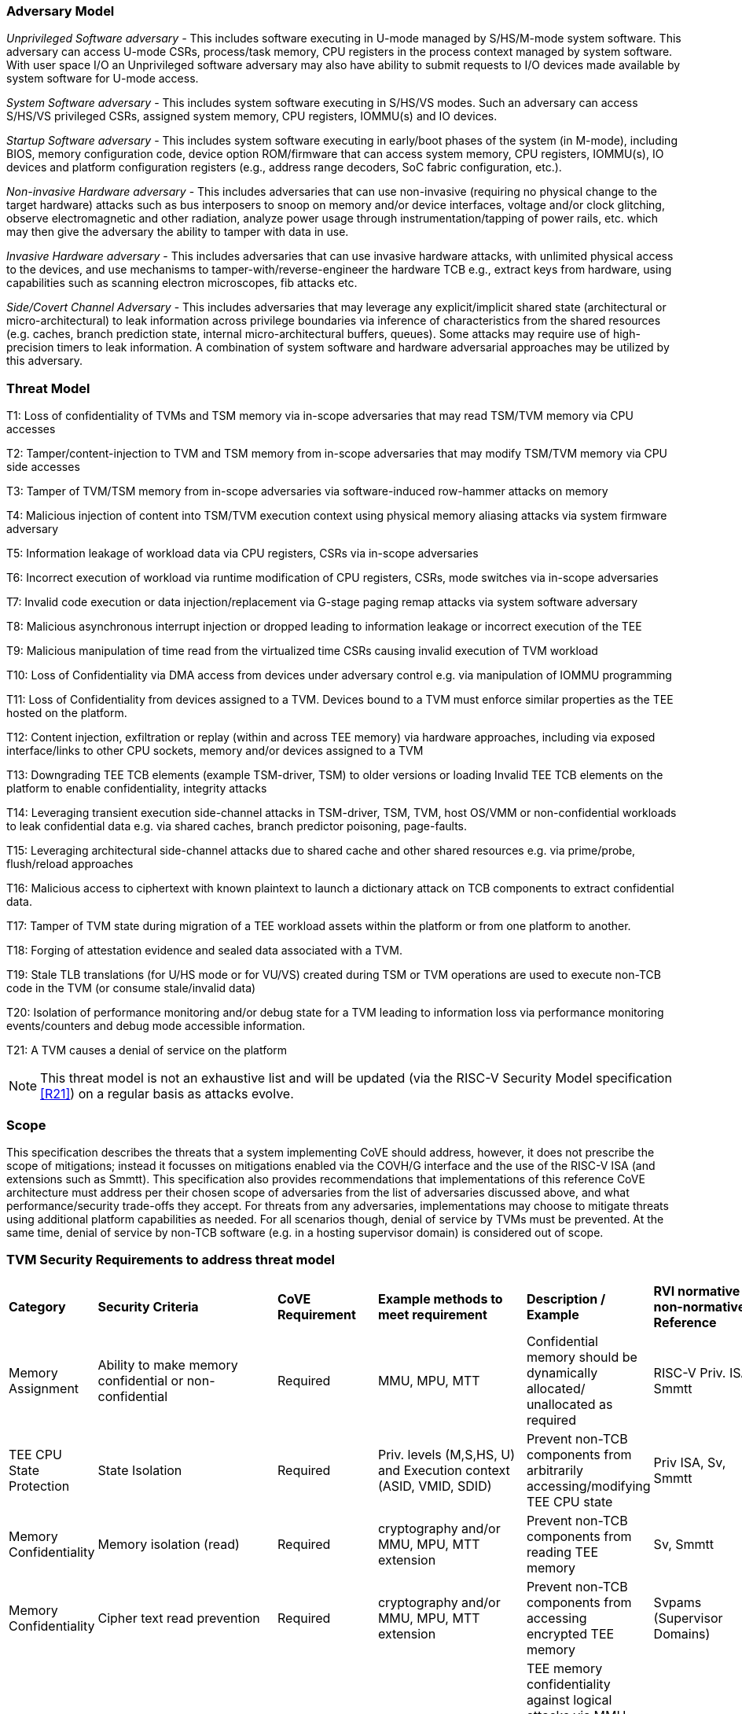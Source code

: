 [[threatmodel]]
=== Adversary Model

_Unprivileged Software adversary -_ This includes software executing in
U-mode managed by S/HS/M-mode system software. This adversary can access
U-mode CSRs, process/task memory, CPU registers in the process context
managed by system software. With user space I/O an Unprivileged software
adversary may also have ability to submit requests to I/O devices made 
available by system software for U-mode access.

_System Software adversary_ - This includes system software executing in
S/HS/VS modes. Such an adversary can access S/HS/VS privileged CSRs,
assigned system memory, CPU registers, IOMMU(s) and IO devices.

_Startup Software adversary_ - This includes system software executing in
early/boot phases of the system (in M-mode), including BIOS, memory
configuration code, device option ROM/firmware that can access system
memory, CPU registers, IOMMU(s), IO devices and platform configuration 
registers (e.g., address range decoders, SoC fabric configuration, etc.).

_Non-invasive Hardware adversary_ - This includes adversaries that can use
non-invasive (requiring no physical change to the target hardware) attacks 
such as bus interposers to snoop on memory and/or device interfaces, 
voltage and/or clock glitching, observe electromagnetic and other radiation, 
analyze power usage through instrumentation/tapping of power rails, etc. 
which may then give the adversary the ability to tamper with data in use.

_Invasive Hardware adversary_ - This includes adversaries that can use
invasive hardware attacks, with unlimited physical access to the devices,
and use mechanisms to tamper-with/reverse-engineer the hardware TCB e.g.,
extract keys from hardware, using capabilities such as scanning electron
microscopes, fib attacks etc.

_Side/Covert Channel Adversary_ - This includes adversaries that may
leverage any explicit/implicit shared state (architectural or
micro-architectural) to leak information across privilege boundaries via
inference of characteristics from the shared resources (e.g. caches, branch
prediction state, internal micro-architectural buffers, queues). Some
attacks may require use of high-precision timers to leak information. A
combination of system software and hardware adversarial approaches may be
utilized by this adversary.

=== Threat Model

T1: Loss of confidentiality of TVMs and TSM memory via in-scope adversaries
that may read TSM/TVM memory via CPU accesses

T2: Tamper/content-injection to TVM and TSM memory from in-scope
adversaries that may modify TSM/TVM memory via CPU side accesses

T3: Tamper of TVM/TSM memory from in-scope adversaries via software-induced
row-hammer attacks on memory

T4: Malicious injection of content into TSM/TVM execution context using
physical memory aliasing attacks via system firmware adversary

T5: Information leakage of workload data via CPU registers, CSRs via
in-scope adversaries

T6: Incorrect execution of workload via runtime modification of CPU
registers, CSRs, mode switches via in-scope adversaries

T7: Invalid code execution or data injection/replacement via G-stage
paging remap attacks via system software adversary

T8: Malicious asynchronous interrupt injection or dropped leading to
information leakage or incorrect execution of the TEE

T9: Malicious manipulation of time read from the virtualized time CSRs
causing invalid execution of TVM workload

T10: Loss of Confidentiality via DMA access from devices under adversary
control e.g. via manipulation of IOMMU programming

T11: Loss of Confidentiality from devices assigned to a TVM. Devices bound
to a TVM must enforce similar properties as the TEE hosted on the platform.

T12: Content injection, exfiltration or replay (within and across TEE
memory) via hardware approaches, including via exposed interface/links to
other CPU sockets, memory and/or devices assigned to a TVM

T13: Downgrading TEE TCB elements (example TSM-driver, TSM) to older
versions or loading Invalid TEE TCB elements on the platform to enable
confidentiality, integrity attacks

T14: Leveraging transient execution side-channel attacks in TSM-driver,
TSM, TVM, host OS/VMM or non-confidential workloads to leak confidential
data e.g. via shared caches, branch predictor poisoning, page-faults.

T15: Leveraging architectural side-channel attacks due to shared cache and
other shared resources e.g. via prime/probe, flush/reload approaches

T16: Malicious access to ciphertext with known plaintext to launch a
dictionary attack on TCB components to extract confidential data.

T17: Tamper of TVM state during migration of a TEE workload assets within
the platform or from one platform to another.

T18: Forging of attestation evidence and sealed data associated with a TVM.

T19: Stale TLB translations (for U/HS mode or for VU/VS) created during TSM
or TVM operations are used to execute non-TCB code in the TVM (or consume
stale/invalid data)

T20: Isolation of performance monitoring and/or debug state for a TVM
leading to information loss via performance monitoring events/counters and
debug mode accessible information.

T21: A TVM causes a denial of service on the platform

[NOTE]
====
This threat model is not an exhaustive list and will be updated (via the RISC-V
Security Model specification <<R21>>) on a regular basis as attacks evolve.
====

=== Scope

This specification describes the threats that a system implementing CoVE should
address, however, it does not prescribe the scope of mitigations; instead it
focusses on mitigations enabled via the COVH/G interface and the use
of the RISC-V ISA (and extensions such as Smmtt). This specification also
provides recommendations that implementations of this reference CoVE
architecture must address per their chosen scope of adversaries from the list of
adversaries discussed above, and what performance/security trade-offs they
accept. For threats from any adversaries, implementations may choose to mitigate
threats using additional platform capabilities as needed. For all scenarios
though, denial of service by TVMs must be prevented. At the same time, denial of
service by non-TCB software (e.g. in a hosting supervisor domain) is considered
out of scope.

[[design_survey]]
=== TVM Security Requirements to address threat model

|===
| *Category*  |  *Security Criteria*  |  *CoVE Requirement* |  *Example methods
 to meet requirement* | *Description / Example* | *RVI normative or
non-normative Reference*

| Memory Assignment | Ability to make memory confidential or non-confidential |
Required | MMU, MPU, MTT | Confidential memory should be dynamically allocated/
unallocated as required | RISC-V Priv. ISA, Smmtt

| TEE CPU State Protection | State Isolation | Required | Priv. levels (M,S,HS,
U) and Execution context (ASID, VMID, SDID) | Prevent non-TCB components from
arbitrarily accessing/modifying TEE CPU state | Priv ISA, Sv, Smmtt

| Memory Confidentiality | Memory isolation (read) | Required | cryptography
 and/or MMU, MPU, MTT extension | Prevent non-TCB components from reading
TEE memory | Sv, Smmtt

| Memory Confidentiality | Cipher text read prevention | Required | cryptography
 and/or MMU, MPU, MTT extension | Prevent non-TCB components from accessing
encrypted TEE memory | Svpams (Supervisor Domains)

| Memory Confidentiality | TEE encryption | Implementation-specific |
Cryptography and/or MMU, MPU, MTT extension | TEE memory confidentiality 
against logical attacks via MMU; additionally address physical attacks via 
cryptography. If cryptography used, TEE should have a unique encryption key; 
each TEE VM may may also have one or more unique keys. Also see related 
requirements around ciphertext disclosure and memory integrity  | Svpams 
(Supervisor Domains)

| Memory Confidentiality | Memory encryption strength | Implementation-specific
| cryptography  | Encryption algorithm and key strength | Security Model

| Memory Confidentiality | Number of encryption keys | Implementation-specific |
cryptography | Number of TEE keys supported | Security Model

| Memory Integrity | Memory integrity against SW attacks | Required | MMU, MPU,
MTT | Prevent SW attacks such as remapping aliasing replay corruption etc. |
CoVE ABI

| Memory Integrity | Memory integrity against HW attacks | Implementation
specific | cryptography and/or MMU, MPU, MTT extension | Prevent HW attacks
DRAM-bus attacks and physical attacks that replace TEE memory with tampered /
old data | Security Model

| Memory Integrity | Memory isolation (Write exec) | Required | cryptography
and/or MMU, MPU, MTT | Prevent TEE from executing from normal memory; Enforce
integrity of TEE data on writes | CoVE ABI

| Memory Integrity | Rowhammer attack prevention | Implementation-specific |
cryptography and/or memory-specific extension | Prevent non-TCB components from
flipping bits of TEE memory | Security Model

| Shared Memory | TEE controls data shared with non-TCB components | Required |
cryptography and/or MMU, MPU, MTT | Prevent non-TCB code from exfiltrating
information without TEE consent/opt-in | CoVE ABI

| Shared Memory | TEE controls data shared with another TEE | Implementation
specific | cryptography and/or MMU, MPU, MTT | Ability to securely share memory
with another TEE | CoVE ABI, Svpams

| I/O Protection | DMA protection from non-TCB-admitted devices | Required | DMA
access-control e.g. IOPMP, IOMTT, IOMMU | Prevent non-TCB peripheral devices
from accessing TEE memory | CoVE-IO, IOMMU, IOMTT

| I/O Protection | Trusted I/O from devices admitted into the TCB of a TVM |
Implementation-specific | Device attestation, Link protection, IOMMU |
Admission control to bind devices to TEEs | CoVE-IO, IOMMU

| Interrupts | Trusted (no spoofing/tampering/dropped) Interrupts | Required | Secure interrupt files, MMU, MPU,
 MTT | Prevent IRQ injections that violate priority or masking | Smsdia w/ AIA

| Secure Timetamp | Trusted timestamps | Required | Confidential supervisor
domain qualifier for CSR accesses | Ensure TEE have consistent timestamp view |
CoVE ABI

| Debug & Profile | Trusted performance monitoring unit data | Required |
Confidential supervisor domain context switch of perf. mon. counters  |
Ensure TEEs get correct PMU info; prevent data leakage due to PMU information
(fingerprint attacks) | CoVE ABI

| Debug & Profile | Secure External Debug support | Required | Confidential
supervisor domain qualifier for External debug controls | Support debug trigger
registers for TVM | Secure Debug, CoVE ABI

| Debug & Profile | Authenticated debug (Production device) | Required |
Authorize debug via TEE RoT | Ensure hardware debug prob (e.g., JTAG SWD) is
disabled in production | Secure Debug, CoVE ABI

| Availability | TVM DoS Protection | Required | VMM retains ability to
interrupt TVM | Prevent TVM from refusing to exit | CoVE ABI, Smsdia

| Availability | VMM DoS Protection | Implementation-specific | Not in scope
for CoVE | Prevent non-TCB components from refusing to run TEE | Not applicable

| Side Channel | Address mapping caches (controlled side channel) | Required
| Confidential mode qualifier, MMU/MPU, MTT | HW/SW TCB should use 
tagging/ partitioning/ flushing techniques to address those types of side 
channels due to temporal/spatial shared resources | CoVE ABI, Security Model

| Side Channel | Transient-execution attack (TEA) side channels | Implementation-specific
| * Bounds check bypass TEA and variants - should be addressed by TVM software 
using apropos synchronization. TCB SW should use synchronization to isolate TCB code 
from non-TCB code.
* Branch target injection TEA and variants - should be addressed by TCB SW via 
flushing across privilege boundaries to remove untrusted state injected by 
non-TCB software
* Speculative store bypass TEA and variants - should be addressed by TCB HW 
via synchronization/barriers to prevent speculative execution of memory reads 
which may allow unauthorized disclosure of information.
| Implementations should mitigate attacks such as these spectre variants (In 
practice, it is difficult to defend against such attacks in advance) | 
Recommendations in Security Model

| Side Channel | Control channels, single-step/zero-step attacks | Required |
leverage HW/SW TCB mechanisms to enforce restrictions on single-stepping 
or zero-stepping via use of state flushing/barriers, entropy defenses and 
detection mechanisms. | Prevent interrupt/exception injection
(combined with cache side channel to leak sensitive data) | Security Model

| Side Channel | Architectural cache side channel | Implementation-specific  |
cache partitioning-based defenses | Prevent shared resource contention,
e.g. attacks such as prime probe | Security Model

| Side Channel | Architectural timing side channel | Implementation-specific  |
data independent execution latency (DIEL) operations, uArch state flushing |
Leveraging data dependency timing channels | Security Model

| Secure and measured boot | Establishes root of trust in support of attestation
| Required | RoT unique trust chain for TEE TCB | Enforcing initial firmware
authorization and versioning | Security Model

| Attestation | Remote attestation | Required | HW-RoT-rooted PKI (trust
assertions) via Internet | Prevent fake hardware and software TCB; Prevent
non-TCB hardware debugging in production. | CoVE ABI, Security Model

| Attestation | Mutual attestation | Implementation-specific | S/U mode  |
Attestation to another TEE on the same platform | CoVE ABI

| Attestation | Remote mutual attestation | Required | Internet |  Attestation
to a relying party on a different platform. Requires provisioning of the TEEs 
to act as delegated relying parties | CoVE ABI

| Attestation | Local attestation | Implementation-specific | Sealing |
Verification of attestation by TCB | Future CoVE ABI

| Attestation | TCB versioning (and updates) | Required | Mutable firmware where
 TVM has to opt-in at startup if TCB updates are allowed while the TVM is 
 executing - HW TCB then enforces lower TCB elements are updatable 
 (with apropos controls like security version enforced) to enforce the 
 opt-in policy. | Allow TCB updates - Prevent TCB rollback | CoVE ABI

| Attestation | TCB composition for confidential computing | Required |  Single
root of trust for measurement and reporting | Malicious components introduced in
the TCB | CoVE ABI, Security Model

| Attestation | Dynamic vs Static Attestation interop (between platform TCB and
TEE TCB) - enforce isolation of the entire trust chain | Required | TEE TCB
should not be affected by other TCB reporting chains. TEE TCB is separately
reportable and recoverable. | Malicious host tampers with TEE TCB or reporting
chain | CoVE ABI, Security Model

| Attestation | TCB transparency (and auditability) | Implementation-specific |
Mutable firmware | TCB elements reviewable | CoVE ABI, Security Model

| Attestation | Sealing | Implementation-specific | HW Rot sealing keys per TVM
| Binding of secrets to TEEs | CoVE ABI

| Operational Features | TVM Migration | Implementation-specific | Secure
migration of TEEs | Malicious host tampers with TVM assets during migration |
Future CoVE ABI

| Operational Features | TVM Nesting | Implementation-specific |  Nested TEE
Workloads | Malicious host tampers with nested VMM policies | Future CoVE ABI

| Operational Features | Memory introspection | Implementation-specific |
Interoperability with security features for TVM workload | Unauthorised security
 TVM | Security Model

| Operational Features | QOS interoperability | Implementation-specific |
Interoperability with QoS features for TVM workload | Malicious host uses QoS
capabilities as a side-channel | Security Model

| Operational Features | RAS interoperability | Implementation-specific |
Interoperability with RAS features for TVM workload | Malicious host uses RAS
capabilities as a side-channel or to cause integrity violations | Security Model
|===
